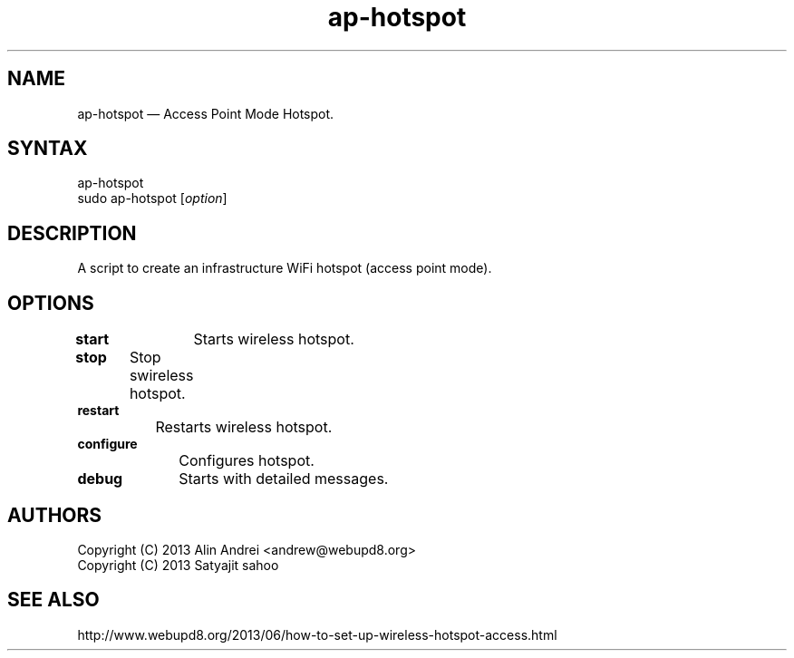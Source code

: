 .TH "ap-hotspot" "1" "0.3.1" "Dmitriy A. Perlow aka DAP-DarkneSS" ""
.SH "NAME"
ap-hotspot — Access Point Mode Hotspot.
.br
.SH "SYNTAX"
ap-hotspot
.br
sudo ap-hotspot [\fIoption\fR]
.br
.SH "DESCRIPTION"
A script to create an infrastructure WiFi hotspot (access point mode).
.br
.SH "OPTIONS"
\fBstart\fR	Starts wireless hotspot.
.br
\fBstop\fR	Stop swireless hotspot.
.br
\fBrestart\fR
.br
		Restarts wireless hotspot.
.br
\fBconfigure\fR
.br
		Configures hotspot.
.br
\fBdebug\fR	Starts with detailed messages.
.br
.SH "AUTHORS"
Copyright (C) 2013  Alin Andrei <andrew@webupd8.org>
.br
Copyright (C) 2013  Satyajit sahoo
.br
.SH "SEE ALSO"
http://www.webupd8.org/2013/06/how-to-set-up-wireless-hotspot-access.html
.br
